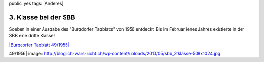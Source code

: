 public: yes
tags: [Anderes]

3. Klasse bei der SBB
=====================

Soeben in einer Ausgabe des "Burgdorfer Tagblatts" von 1956 entdeckt:
Bis im Februar jenes Jahres existierte in der SBB eine dritte Klasse!

`|Burgdorfer Tagblatt
49/1956| <http://blog.ich-wars-nicht.ch/wp-content/uploads/2010/05/sbb_3tklasse.jpg>`_

.. |Burgdorfer Tagblatt
49/1956| image:: http://blog.ich-wars-nicht.ch/wp-content/uploads/2010/05/sbb_3tklasse-508x1024.jpg

